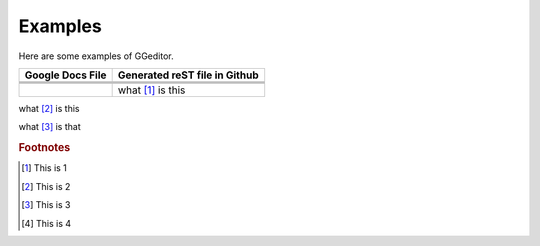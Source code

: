 
Examples
########

Here are some examples of GGeditor.


+----------------+-----------------------------+
|Google Docs File|Generated reST file in Github|
+================+=============================+
|                |                             |
+----------------+-----------------------------+
|                |                             |
+----------------+-----------------------------+
|                |                             |
+----------------+-----------------------------+
|                |what  [#f1]_ is this         |
+----------------+-----------------------------+

what  [#f2]_ is this

what  [#f3]_ is that


.. image:: Examples/img_1.png
   :height: 94 px
   :width: 124 px

 [#f4]_  at the end

.. rubric:: Footnotes

.. [#f1]  This is 1
.. [#f2]  This is 2
.. [#f3]  This is 3
.. [#f4]  This is 4
